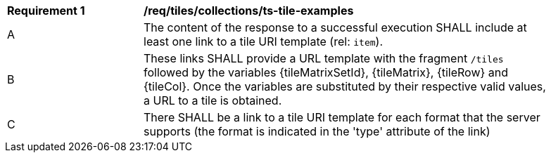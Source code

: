 [[req_tiles_collections_ts-tile-examples]]
[width="90%",cols="2,6a"]
|===
^|*Requirement {counter:req-id}* |*/req/tiles/collections/ts-tile-examples*
^|A |The content of the response to a successful execution SHALL include at least one link to a tile URI template (rel: `item`).
^|B |These links SHALL provide a URL template with the fragment `/tiles` followed by the variables {tileMatrixSetId}, {tileMatrix}, {tileRow} and {tileCol}. Once the variables are substituted by their respective valid values, a URL to a tile is obtained.
^|C |There SHALL be a link to a tile URI template for each format that the server supports (the format is indicated in the 'type' attribute of the link)
|===
